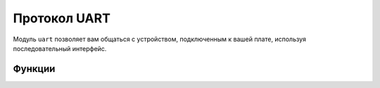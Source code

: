 Протокол UART
*************

.. py:module:: microbit.uart

Модуль ``uart`` позволяет вам общаться с устройством, подключенным к вашей плате, используя
последовательный интерфейс.


Функции
=========

.. method:: init(baudrate=9600, bits=8, parity=None, stop=1, \*, tx=None, rx=None)

    Инициализировать последовательную связь с указанными параметрами на
    указанные выводы ``tx`` и ``rx``. Обратите внимание, что для правильной связи параметры
    должны быть одинаковыми на обоих взаимодействующих устройствах.

    .. warning::

        Инициализация UART на внешних контактах вызовет включение консоли Python.
        USB становится недоступным, так как использует то же оборудование. Чтобы настроить
        консоли обратно, Вы должны повторно инициализировать UART, ничего не передавая для
        ``tx`` или ``rx`` (или передача ``None`` этим аргументам). Это означает
        что вызова uart.init(115200) достаточно для восстановления консоли Python.

    ``baudrate`` определяет скорость передачи данных:

        * 9600
        * 14400
        * 19200
        * 28800
        * 38400
        * 57600
        * 115200

    ``bits`` определяет размер передаваемых байтов, плата
    поддерживает только 8. Параметр ``parity`` определяет, как проверяется четность,
    Параметр ``stop`` указывает количество стоповых битов и должен быть равен 1 для
    эта доска.

    Если ``tx`` и ``rx`` не указаны, то внутренние контакты USB-UART TX/RX
    используются, они подключаются к последовательному преобразователю USB на micro:bit. 
    Вы можете указать любые другие контакты, которые вы хотите,
    передача желаемых объектов вывода в параметры ``tx`` и ``rx``.

    .. note::

        При подключении устройства убедитесь, что вы «перекрестили» провода — TX
        вывод на вашей плате должен быть соединен с выводом RX на устройстве,
        а контакт RX -- с контактом TX на устройстве. Также убедитесь, что
        заземление обоих устройств соединено.


.. method:: uart.any()

   Возвращает ``True`` если какие-либо данные ожидаются, иначе ``False``.

.. method:: uart.read([nbytes])

    Читатет байты. Если указано ``nbytes``, тогда можно прочитать не больше этого количества
    байт, в противном случае прочитайте как можно больше байтов.

    Возвращаемое значение: объект bytes или ``None`` по тайм-ауту.

    Объект bytes содержит последовательность байтов. Так как
    `ASCII <https://en.wikipedia.org/wiki/ASCII>`_ персонажи могут вписать
    одиночные байты, этот тип объекта часто используется для представления простого текста
    и предлагает методы манипулирования им как таковым, например. вы можете отобразить текст
    используя функцию ``print()``.

    Вы также можете преобразовать этот объект в строковый объект, и если есть
    символы, отличные от ASCII, могут быть указаны в кодировке::

        msg_bytes = uart.read()
        msg_str = str(msg, 'UTF-8')

    .. note::

        Тайм-аут для всех операций чтения UART зависит от скорости передачи данных и в противном случае
        нельзя изменить через Python. Тайм-аут в миллисекундах определяется выражением:
        ``microbit_uart_timeout_char = 13000 / baudrate + 1``

    .. note::

        Внутренний буфер UART RX составляет 64 байта, поэтому убедитесь, что данные считываются
        до того, как буфер заполнится или некоторые данные могут быть потеряны.

    .. warning::

        Получение ``0x03`` остановит вашу программу, подняв клавиатуру.
        Прерывать. Вы можете включить или отключить это, используя
        :func:`micropython.kbd_intr()`.

.. method:: uart.readinto(buf[, nbytes])

   Считайте байты в ``buf``. Если указано ``nbytes``, то можно прочитать не более
   столько байтов. В противном случае читать не более ``len(buf)`` байт.

   Возвращаемое значение: количество байтов, прочитанных и сохраненных в ``buf`` или ``None`` на
   тайм-аут.

.. method:: uart.readline()

   Прочитать строку, заканчивающуюся символом новой строки.

   Возвращаемое значение: прочитанная строка или ``None`` по тайм-ауту. Символ новой строки
   включены в возвращаемые байты.

.. method:: uart.write(buf)

    Запишите буфер на шину, это может быть байтовый объект или строка::

        uart.write('hello world')
        uart.write(b'hello world')
        uart.write(bytes([1, 2, 3]))

    Возвращаемое значение: количество записанных байтов или ``None`` по тайм-ауту..
